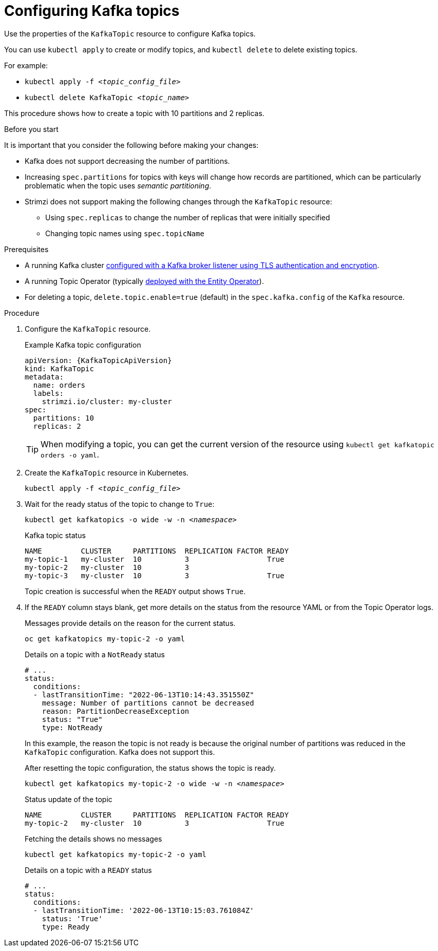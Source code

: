 // Module included in the following assemblies:
//
// assembly-using-the-topic-operator.adoc

[id='proc-configuring-kafka-topic-{context}']
= Configuring Kafka topics

[role="_abstract"]
Use the properties of the `KafkaTopic` resource to configure Kafka topics.

You can use `kubectl apply` to create or modify topics, and `kubectl delete` to delete existing topics.

For example:

* `kubectl apply -f _<topic_config_file>_`
* `kubectl delete KafkaTopic _<topic_name>_`

This procedure shows how to create a topic with 10 partitions and 2 replicas.

.Before you start

It is important that you consider the following before making your changes:

* Kafka does not support decreasing the number of partitions.
* Increasing `spec.partitions` for topics with keys will change how records are partitioned, which can be particularly problematic when the topic uses _semantic partitioning_.
* Strimzi does not support making the following changes through the `KafkaTopic` resource:
** Using `spec.replicas` to change the number of replicas that were initially specified
** Changing topic names using `spec.topicName`

.Prerequisites

* A running Kafka cluster xref:con-securing-kafka-authentication-{context}[configured with a Kafka broker listener using TLS authentication and encryption].
* A running Topic Operator (typically xref:assembly-kafka-entity-operator-str[deployed with the Entity Operator]).
* For deleting a topic, `delete.topic.enable=true` (default) in the `spec.kafka.config` of the `Kafka` resource.

.Procedure

. Configure the `KafkaTopic` resource.
+
.Example Kafka topic configuration
[source,yaml,subs="attributes+"]
----
apiVersion: {KafkaTopicApiVersion}
kind: KafkaTopic
metadata:
  name: orders
  labels:
    strimzi.io/cluster: my-cluster
spec:
  partitions: 10
  replicas: 2
----
+
TIP: When modifying a topic, you can get the current version of the resource using `kubectl get kafkatopic orders -o yaml`.

. Create the `KafkaTopic` resource in Kubernetes.
+
[source,shell,subs=+quotes]
kubectl apply -f _<topic_config_file>_

. Wait for the ready status of the topic to change to `True`:
+
[source,shell,subs="+quotes"]
----
kubectl get kafkatopics -o wide -w -n _<namespace>_
----
+
.Kafka topic status
[source,shell,subs="+quotes"]
----
NAME         CLUSTER     PARTITIONS  REPLICATION FACTOR READY
my-topic-1   my-cluster  10          3                  True
my-topic-2   my-cluster  10          3
my-topic-3   my-cluster  10          3                  True
----
+
Topic creation is successful when the `READY` output shows `True`.

. If the `READY` column stays blank, get more details on the status from the resource YAML or from the Topic Operator logs.
+
Messages provide details on the reason for the current status.
+
[source,shell,subs="+quotes"]
----
oc get kafkatopics my-topic-2 -o yaml
----
+
.Details on a topic with a `NotReady` status
[source,shell,subs="+quotes"]
----
# ...
status:
  conditions:
  - lastTransitionTime: "2022-06-13T10:14:43.351550Z"
    message: Number of partitions cannot be decreased
    reason: PartitionDecreaseException
    status: "True"
    type: NotReady
----
+
In this example, the reason the topic is not ready is because the original number of partitions was reduced in the `KafkaTopic` configuration.
Kafka does not support this.
+
After resetting the topic configuration, the status shows the topic is ready.
+
[source,shell,subs="+quotes"]
----
kubectl get kafkatopics my-topic-2 -o wide -w -n _<namespace>_
----
+
.Status update of the topic
[source,shell,subs="+quotes"]
----
NAME         CLUSTER     PARTITIONS  REPLICATION FACTOR READY
my-topic-2   my-cluster  10          3                  True
----
+
Fetching the details shows no messages
+
[source,shell,subs="+quotes"]
----
kubectl get kafkatopics my-topic-2 -o yaml
----
+
.Details on a topic with a `READY` status
[source,shell,subs="+quotes"]
----
# ...
status:
  conditions:
  - lastTransitionTime: '2022-06-13T10:15:03.761084Z'
    status: 'True'
    type: Ready
----
